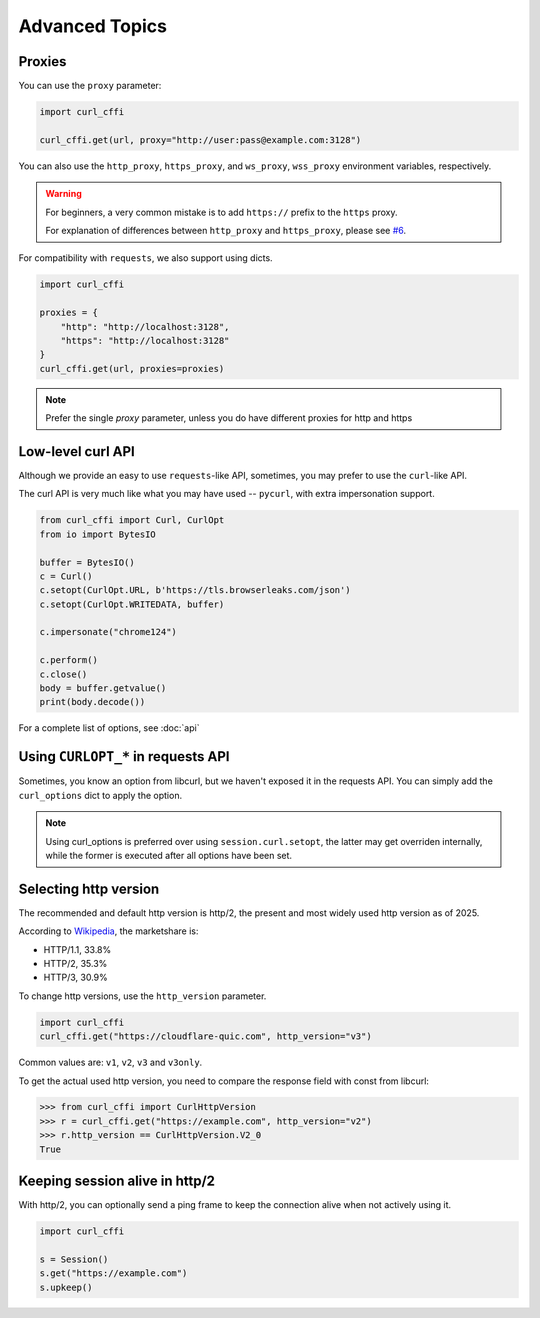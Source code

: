 Advanced Topics
**************

Proxies
=======

You can use the ``proxy`` parameter:

.. code-block:: python

    import curl_cffi

    curl_cffi.get(url, proxy="http://user:pass@example.com:3128")

You can also use the ``http_proxy``, ``https_proxy``, and ``ws_proxy``, ``wss_proxy``
environment variables, respectively.

.. warning::

   For beginners, a very common mistake is to add ``https://`` prefix to the ``https`` proxy.

   For explanation of differences between ``http_proxy`` and ``https_proxy``, please see
   `#6 <https://github.com/lexiforest/curl_cffi/issues/6>`_.

For compatibility with ``requests``, we also support using dicts.

.. code-block:: python

    import curl_cffi

    proxies = {
        "http": "http://localhost:3128",
        "https": "http://localhost:3128"
    }
    curl_cffi.get(url, proxies=proxies)


.. note::

   Prefer the single `proxy` parameter, unless you do have different proxies for http and https


Low-level curl API
=========

Although we provide an easy to use ``requests``-like API, sometimes, you may prefer to use the ``curl``-like API.

The curl API is very much like what you may have used -- ``pycurl``, with extra impersonation support.


.. code-block:: python

    from curl_cffi import Curl, CurlOpt
    from io import BytesIO

    buffer = BytesIO()
    c = Curl()
    c.setopt(CurlOpt.URL, b'https://tls.browserleaks.com/json')
    c.setopt(CurlOpt.WRITEDATA, buffer)

    c.impersonate("chrome124")

    c.perform()
    c.close()
    body = buffer.getvalue()
    print(body.decode())

For a complete list of options, see :doc:`api`


Using ``CURLOPT_*`` in requests API
===================================

Sometimes, you know an option from libcurl, but we haven't exposed it in the requests API.
You can simply add the ``curl_options`` dict to apply the option.

.. code-block:: python


.. note::

   Using curl_options is preferred over using ``session.curl.setopt``, the latter may get
   overriden internally, while the former is executed after all options have been set.


Selecting http version
======================

The recommended and default http version is http/2, the present and most widely used http version
as of 2025.

According to `Wikipedia <https://en.wikipedia.org/wiki/HTTP>`_, the marketshare is:

- HTTP/1.1, 33.8%
- HTTP/2, 35.3%
- HTTP/3, 30.9%

To change http versions, use the ``http_version`` parameter.

.. code-block:: python

   import curl_cffi
   curl_cffi.get("https://cloudflare-quic.com", http_version="v3")

Common values are: ``v1``, ``v2``, ``v3`` and ``v3only``.

To get the actual used http version, you need to compare the response field with const from libcurl:

.. code-block:: python

    >>> from curl_cffi import CurlHttpVersion
    >>> r = curl_cffi.get("https://example.com", http_version="v2")
    >>> r.http_version == CurlHttpVersion.V2_0
    True


Keeping session alive in http/2
======

With http/2, you can optionally send a ping frame to keep the connection alive when not actively using it.


.. code-block:: python

   import curl_cffi

   s = Session()
   s.get("https://example.com")
   s.upkeep()

